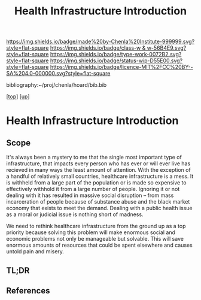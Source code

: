 #   -*- mode: org; fill-column: 60 -*-

#+TITLE: Health Infrastructure Introduction 
#+STARTUP: showall
#+TOC: headlines 4
#+PROPERTY: filename

[[https://img.shields.io/badge/made%20by-Chenla%20Institute-999999.svg?style=flat-square]] 
[[https://img.shields.io/badge/class-w & w-56B4E9.svg?style=flat-square]]
[[https://img.shields.io/badge/type-work-0072B2.svg?style=flat-square]]
[[https://img.shields.io/badge/status-wip-D55E00.svg?style=flat-square]]
[[https://img.shields.io/badge/licence-MIT%2FCC%20BY--SA%204.0-000000.svg?style=flat-square]]

bibliography:~/proj/chenla/hoard/bib.bib

[[[../../index.org][top]]] [[[../index.org][up]]]

* Health Infrastructure Introduction
:PROPERTIES:
:CUSTOM_ID:
:Name:     /home/deerpig/proj/chenla/warp/11/07/intro.org
:Created:  2018-05-08T19:42@Prek Leap (11.642600N-104.919210W)
:ID:       6977cee4-cff9-4582-9d74-2fa852bca40d
:VER:      579055424.034446553
:GEO:      48P-491193-1287029-15
:BXID:     proj:WHB3-0157
:Class:    primer
:Type:     work
:Status:   wip
:Licence:  MIT/CC BY-SA 4.0
:END:

** Scope
It's always been a mystery to me that the single most important type
of infrastructure, that impacts every person who has ever or will ever
live has recieved in many ways the least amount of attention.  With
the exception of a handful of relatively small countries, healthcare
infrastructure is a mess.  It is withheld from a large part of the
population or is made so expensive to effectively withhold it from a
large number of people.  Ignoring it or not dealing with it has
resulted in massive social disruption -- from mass incarceration of
people because of substance abuse and the black market economy that
exists to meet the demand.  Dealing with a public health issue as a
moral or judicial issue is nothing short of madness.

We need to rethink healthcare infrastructure from the ground up as a
top priority because solving this problem will make enormous social
and economic problems not only be manageable but solvable.  This will
save enormous amounts of resources that could be spent elsewhere and
causes untold pain and misery.
** TL;DR
** References


